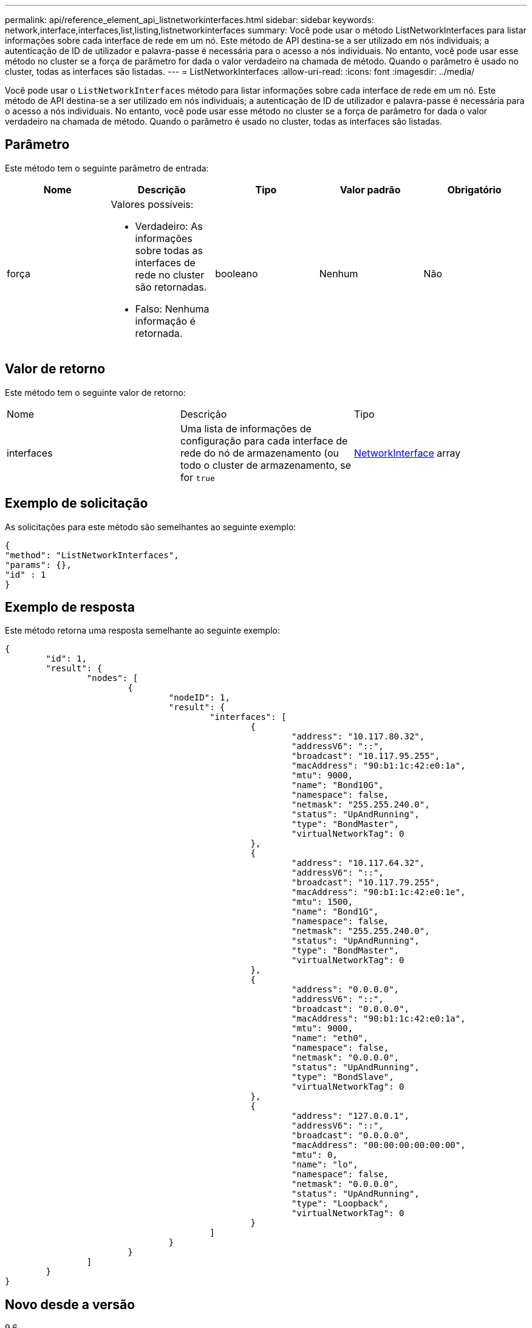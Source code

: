 ---
permalink: api/reference_element_api_listnetworkinterfaces.html 
sidebar: sidebar 
keywords: network,interface,interfaces,list,listing,listnetworkinterfaces 
summary: Você pode usar o método ListNetworkInterfaces para listar informações sobre cada interface de rede em um nó. Este método de API destina-se a ser utilizado em nós individuais; a autenticação de ID de utilizador e palavra-passe é necessária para o acesso a nós individuais. No entanto, você pode usar esse método no cluster se a força de parâmetro for dada o valor verdadeiro na chamada de método. Quando o parâmetro é usado no cluster, todas as interfaces são listadas. 
---
= ListNetworkInterfaces
:allow-uri-read: 
:icons: font
:imagesdir: ../media/


[role="lead"]
Você pode usar o `ListNetworkInterfaces` método para listar informações sobre cada interface de rede em um nó. Este método de API destina-se a ser utilizado em nós individuais; a autenticação de ID de utilizador e palavra-passe é necessária para o acesso a nós individuais. No entanto, você pode usar esse método no cluster se a força de parâmetro for dada o valor verdadeiro na chamada de método. Quando o parâmetro é usado no cluster, todas as interfaces são listadas.



== Parâmetro

Este método tem o seguinte parâmetro de entrada:

|===
| Nome | Descrição | Tipo | Valor padrão | Obrigatório 


 a| 
força
 a| 
Valores possíveis:

* Verdadeiro: As informações sobre todas as interfaces de rede no cluster são retornadas.
* Falso: Nenhuma informação é retornada.

 a| 
booleano
 a| 
Nenhum
 a| 
Não

|===


== Valor de retorno

Este método tem o seguinte valor de retorno:

|===


| Nome | Descrição | Tipo 


 a| 
interfaces
 a| 
Uma lista de informações de configuração para cada interface de rede do nó de armazenamento (ou todo o cluster de armazenamento, se for `true`
 a| 
xref:reference_element_api_networkinterface.adoc[NetworkInterface] array

|===


== Exemplo de solicitação

As solicitações para este método são semelhantes ao seguinte exemplo:

[listing]
----
{
"method": "ListNetworkInterfaces",
"params": {},
"id" : 1
}
----


== Exemplo de resposta

Este método retorna uma resposta semelhante ao seguinte exemplo:

[listing]
----
{
	"id": 1,
	"result": {
		"nodes": [
			{
				"nodeID": 1,
				"result": {
					"interfaces": [
						{
							"address": "10.117.80.32",
							"addressV6": "::",
							"broadcast": "10.117.95.255",
							"macAddress": "90:b1:1c:42:e0:1a",
							"mtu": 9000,
							"name": "Bond10G",
							"namespace": false,
							"netmask": "255.255.240.0",
							"status": "UpAndRunning",
							"type": "BondMaster",
							"virtualNetworkTag": 0
						},
						{
							"address": "10.117.64.32",
							"addressV6": "::",
							"broadcast": "10.117.79.255",
							"macAddress": "90:b1:1c:42:e0:1e",
							"mtu": 1500,
							"name": "Bond1G",
							"namespace": false,
							"netmask": "255.255.240.0",
							"status": "UpAndRunning",
							"type": "BondMaster",
							"virtualNetworkTag": 0
						},
						{
							"address": "0.0.0.0",
							"addressV6": "::",
							"broadcast": "0.0.0.0",
							"macAddress": "90:b1:1c:42:e0:1a",
							"mtu": 9000,
							"name": "eth0",
							"namespace": false,
							"netmask": "0.0.0.0",
							"status": "UpAndRunning",
							"type": "BondSlave",
							"virtualNetworkTag": 0
						},
						{
							"address": "127.0.0.1",
							"addressV6": "::",
							"broadcast": "0.0.0.0",
							"macAddress": "00:00:00:00:00:00",
							"mtu": 0,
							"name": "lo",
							"namespace": false,
							"netmask": "0.0.0.0",
							"status": "UpAndRunning",
							"type": "Loopback",
							"virtualNetworkTag": 0
						}
					]
				}
			}
		]
	}
}
----


== Novo desde a versão

9,6
